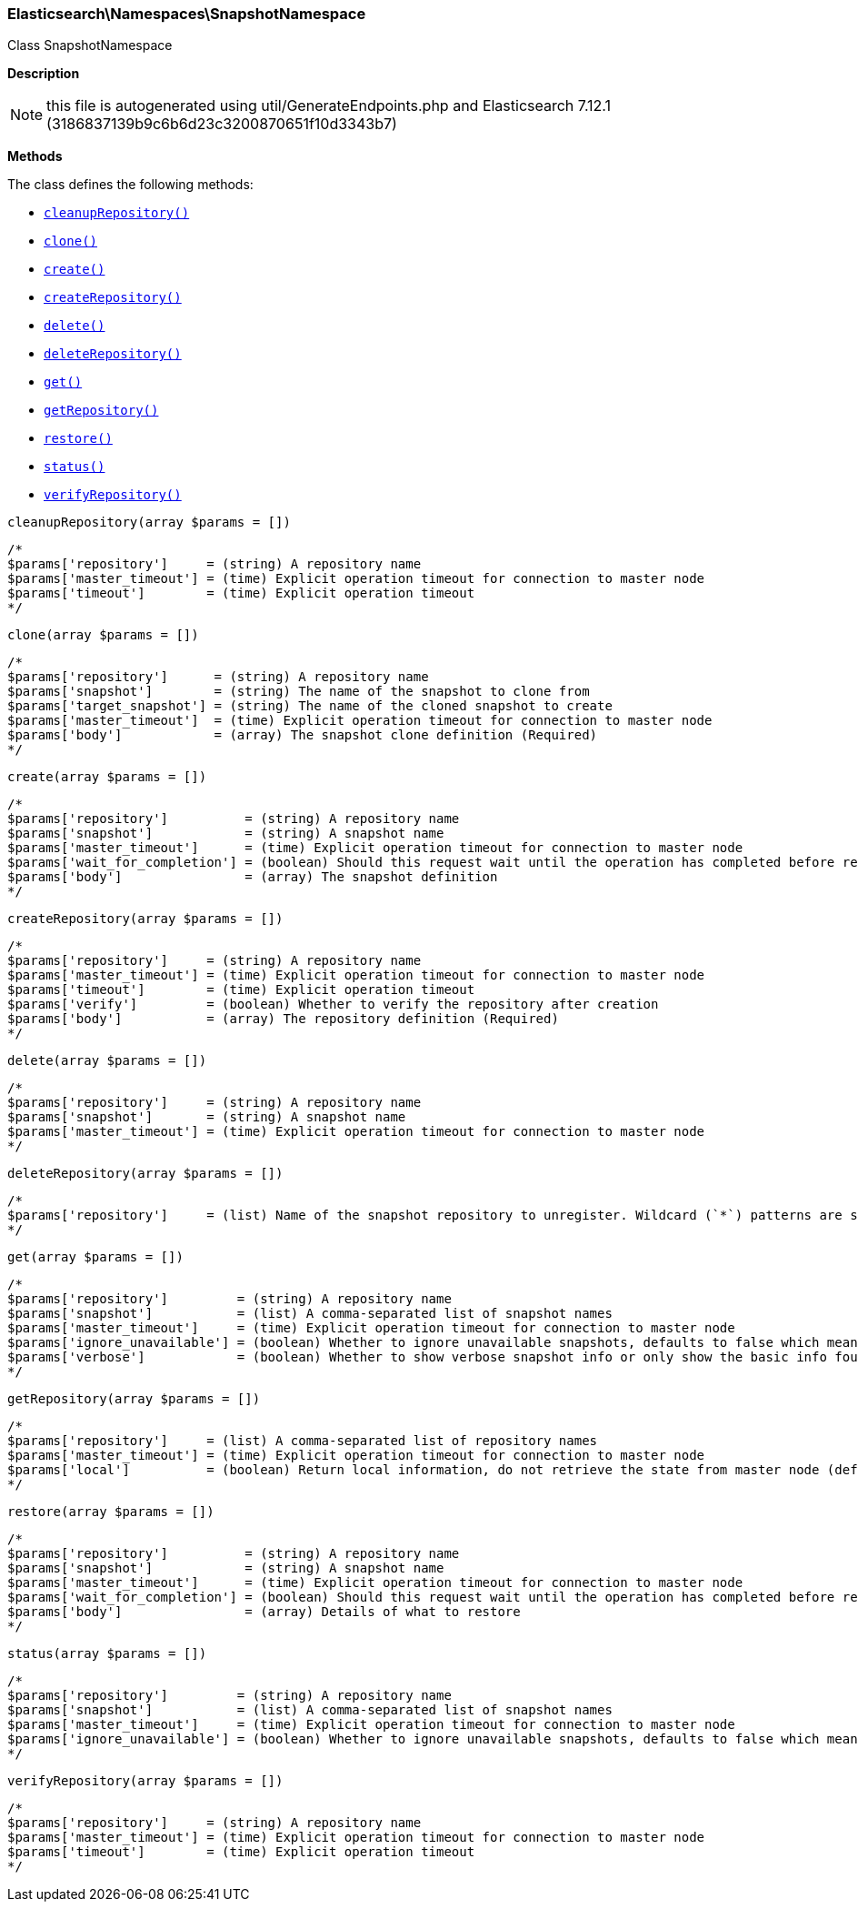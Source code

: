 

[[Elasticsearch_Namespaces_SnapshotNamespace]]
=== Elasticsearch\Namespaces\SnapshotNamespace



Class SnapshotNamespace

*Description*


NOTE: this file is autogenerated using util/GenerateEndpoints.php
and Elasticsearch 7.12.1 (3186837139b9c6b6d23c3200870651f10d3343b7)


*Methods*

The class defines the following methods:

* <<Elasticsearch_Namespaces_SnapshotNamespacecleanupRepository_cleanupRepository,`cleanupRepository()`>>
* <<Elasticsearch_Namespaces_SnapshotNamespaceclone_clone,`clone()`>>
* <<Elasticsearch_Namespaces_SnapshotNamespacecreate_create,`create()`>>
* <<Elasticsearch_Namespaces_SnapshotNamespacecreateRepository_createRepository,`createRepository()`>>
* <<Elasticsearch_Namespaces_SnapshotNamespacedelete_delete,`delete()`>>
* <<Elasticsearch_Namespaces_SnapshotNamespacedeleteRepository_deleteRepository,`deleteRepository()`>>
* <<Elasticsearch_Namespaces_SnapshotNamespaceget_get,`get()`>>
* <<Elasticsearch_Namespaces_SnapshotNamespacegetRepository_getRepository,`getRepository()`>>
* <<Elasticsearch_Namespaces_SnapshotNamespacerestore_restore,`restore()`>>
* <<Elasticsearch_Namespaces_SnapshotNamespacestatus_status,`status()`>>
* <<Elasticsearch_Namespaces_SnapshotNamespaceverifyRepository_verifyRepository,`verifyRepository()`>>



[[Elasticsearch_Namespaces_SnapshotNamespacecleanupRepository_cleanupRepository]]
.`cleanupRepository()`
[[Elasticsearch_Namespaces_SnapshotNamespacecleanupRepository_cleanupRepository]]
.`cleanupRepository(array $params = [])`
****
[source,php]
----
/*
$params['repository']     = (string) A repository name
$params['master_timeout'] = (time) Explicit operation timeout for connection to master node
$params['timeout']        = (time) Explicit operation timeout
*/
----
****



[[Elasticsearch_Namespaces_SnapshotNamespaceclone_clone]]
.`clone()`
[[Elasticsearch_Namespaces_SnapshotNamespaceclone_clone]]
.`clone(array $params = [])`
****
[source,php]
----
/*
$params['repository']      = (string) A repository name
$params['snapshot']        = (string) The name of the snapshot to clone from
$params['target_snapshot'] = (string) The name of the cloned snapshot to create
$params['master_timeout']  = (time) Explicit operation timeout for connection to master node
$params['body']            = (array) The snapshot clone definition (Required)
*/
----
****



[[Elasticsearch_Namespaces_SnapshotNamespacecreate_create]]
.`create()`
[[Elasticsearch_Namespaces_SnapshotNamespacecreate_create]]
.`create(array $params = [])`
****
[source,php]
----
/*
$params['repository']          = (string) A repository name
$params['snapshot']            = (string) A snapshot name
$params['master_timeout']      = (time) Explicit operation timeout for connection to master node
$params['wait_for_completion'] = (boolean) Should this request wait until the operation has completed before returning (Default = false)
$params['body']                = (array) The snapshot definition
*/
----
****



[[Elasticsearch_Namespaces_SnapshotNamespacecreateRepository_createRepository]]
.`createRepository()`
[[Elasticsearch_Namespaces_SnapshotNamespacecreateRepository_createRepository]]
.`createRepository(array $params = [])`
****
[source,php]
----
/*
$params['repository']     = (string) A repository name
$params['master_timeout'] = (time) Explicit operation timeout for connection to master node
$params['timeout']        = (time) Explicit operation timeout
$params['verify']         = (boolean) Whether to verify the repository after creation
$params['body']           = (array) The repository definition (Required)
*/
----
****



[[Elasticsearch_Namespaces_SnapshotNamespacedelete_delete]]
.`delete()`
[[Elasticsearch_Namespaces_SnapshotNamespacedelete_delete]]
.`delete(array $params = [])`
****
[source,php]
----
/*
$params['repository']     = (string) A repository name
$params['snapshot']       = (string) A snapshot name
$params['master_timeout'] = (time) Explicit operation timeout for connection to master node
*/
----
****



[[Elasticsearch_Namespaces_SnapshotNamespacedeleteRepository_deleteRepository]]
.`deleteRepository()`
[[Elasticsearch_Namespaces_SnapshotNamespacedeleteRepository_deleteRepository]]
.`deleteRepository(array $params = [])`
****
[source,php]
----
/*
$params['repository']     = (list) Name of the snapshot repository to unregister. Wildcard (`*`) patterns are supported.
*/
----
****



[[Elasticsearch_Namespaces_SnapshotNamespaceget_get]]
.`get()`
[[Elasticsearch_Namespaces_SnapshotNamespaceget_get]]
.`get(array $params = [])`
****
[source,php]
----
/*
$params['repository']         = (string) A repository name
$params['snapshot']           = (list) A comma-separated list of snapshot names
$params['master_timeout']     = (time) Explicit operation timeout for connection to master node
$params['ignore_unavailable'] = (boolean) Whether to ignore unavailable snapshots, defaults to false which means a SnapshotMissingException is thrown
$params['verbose']            = (boolean) Whether to show verbose snapshot info or only show the basic info found in the repository index blob
*/
----
****



[[Elasticsearch_Namespaces_SnapshotNamespacegetRepository_getRepository]]
.`getRepository()`
[[Elasticsearch_Namespaces_SnapshotNamespacegetRepository_getRepository]]
.`getRepository(array $params = [])`
****
[source,php]
----
/*
$params['repository']     = (list) A comma-separated list of repository names
$params['master_timeout'] = (time) Explicit operation timeout for connection to master node
$params['local']          = (boolean) Return local information, do not retrieve the state from master node (default: false)
*/
----
****



[[Elasticsearch_Namespaces_SnapshotNamespacerestore_restore]]
.`restore()`
[[Elasticsearch_Namespaces_SnapshotNamespacerestore_restore]]
.`restore(array $params = [])`
****
[source,php]
----
/*
$params['repository']          = (string) A repository name
$params['snapshot']            = (string) A snapshot name
$params['master_timeout']      = (time) Explicit operation timeout for connection to master node
$params['wait_for_completion'] = (boolean) Should this request wait until the operation has completed before returning (Default = false)
$params['body']                = (array) Details of what to restore
*/
----
****



[[Elasticsearch_Namespaces_SnapshotNamespacestatus_status]]
.`status()`
[[Elasticsearch_Namespaces_SnapshotNamespacestatus_status]]
.`status(array $params = [])`
****
[source,php]
----
/*
$params['repository']         = (string) A repository name
$params['snapshot']           = (list) A comma-separated list of snapshot names
$params['master_timeout']     = (time) Explicit operation timeout for connection to master node
$params['ignore_unavailable'] = (boolean) Whether to ignore unavailable snapshots, defaults to false which means a SnapshotMissingException is thrown
*/
----
****



[[Elasticsearch_Namespaces_SnapshotNamespaceverifyRepository_verifyRepository]]
.`verifyRepository()`
[[Elasticsearch_Namespaces_SnapshotNamespaceverifyRepository_verifyRepository]]
.`verifyRepository(array $params = [])`
****
[source,php]
----
/*
$params['repository']     = (string) A repository name
$params['master_timeout'] = (time) Explicit operation timeout for connection to master node
$params['timeout']        = (time) Explicit operation timeout
*/
----
****


